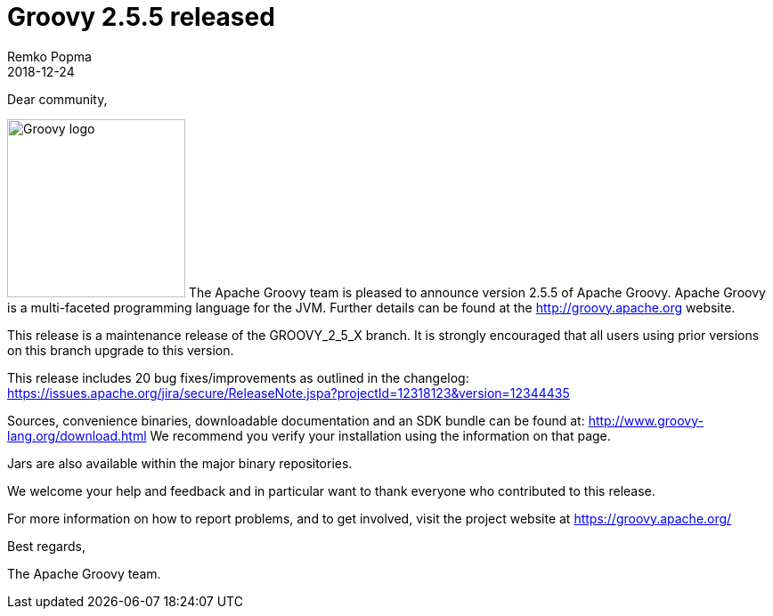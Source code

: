 = Groovy 2.5.5 released
Remko Popma
:revdate: 2018-12-24
:keywords: groovy, release
:description: Groovy 2.5.5 Release Announcement.

Dear community,

image:img/groovy_logo.png[Groovy logo,200,float="right"]
The Apache Groovy team is pleased to announce version 2.5.5 of Apache Groovy.
Apache Groovy is a multi-faceted programming language for the JVM.
Further details can be found at the http://groovy.apache.org website.

This release is a maintenance release of the GROOVY_2_5_X branch.
It is strongly encouraged that all users using prior versions on this branch upgrade to this version.

This release includes 20 bug fixes/improvements as outlined in the changelog:
https://issues.apache.org/jira/secure/ReleaseNote.jspa?projectId=12318123&version=12344435

Sources, convenience binaries, downloadable documentation and an SDK bundle can be found at: http://www.groovy-lang.org/download.html
We recommend you verify your installation using the information on that page.

Jars are also available within the major binary repositories.

We welcome your help and feedback and in particular want to thank everyone who contributed to this release.

For more information on how to report problems, and to get involved, visit the project website at https://groovy.apache.org/

Best regards,

The Apache Groovy team.
